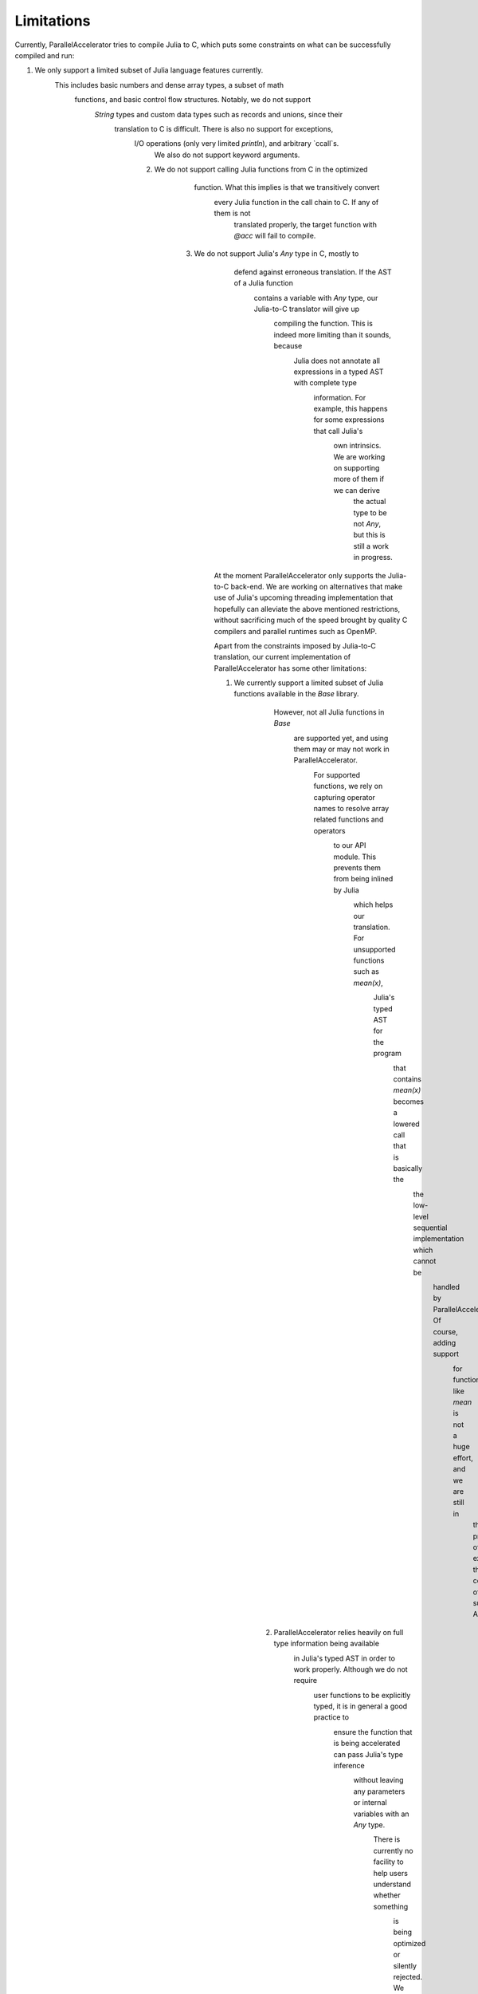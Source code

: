 .. _limits:

*********
Limitations 
*********

Currently, ParallelAccelerator tries to compile Julia to C, which puts some constraints on what
can be successfully compiled and run:

1. We only support a limited subset of Julia language features currently.
      This includes basic numbers and dense array types, a subset of math 
         functions, and basic control flow structures. Notably, we do not support 
            `String` types and custom data types such as records and unions, since their 
               translation to C is difficult. There is also no support for exceptions, 
                  I/O operations (only very limited `println`), and arbitrary `ccall`s.
                     We also do not support keyword arguments.

                  2. We do not support calling Julia functions from C in the optimized
                                          function. What this implies is that we transitively convert 
                                             every Julia function in the call chain to C. If any of them is not 
                                                translated properly, the target function with `@acc` will fail to compile. 

                           3. We do not support Julia's `Any` type in C, mostly to
                                                            defend against erroneous translation. If the AST of a Julia function
                                                               contains a variable with `Any` type, our Julia-to-C translator will give up
                                                                  compiling the function. This is indeed more limiting than it sounds, because
                                                                     Julia does not annotate all expressions in a typed AST with complete type 
                                                                        information. For example, this happens for some expressions that call Julia's 
                                                                           own intrinsics. We are working on supporting more of them if we can derive 
                                                                              the actual type to be not `Any`, but this is still a work in progress.

                                                At the moment ParallelAccelerator only supports the Julia-to-C back-end. We
                                                are working on alternatives that make use of Julia's upcoming threading implementation 
                                                that hopefully can alleviate the above mentioned
                                                restrictions, without sacrificing much of the speed brought by quality C
                                                compilers and parallel runtimes such as OpenMP.

                                                Apart from the constraints imposed by Julia-to-C translation, our current 
                                                implementation of ParallelAccelerator has some other limitations:

                                                1. We currently support a limited subset of Julia functions available in the `Base` library.
                                                                                                      However, not all Julia functions in `Base`
                                                                                                         are supported yet, and using them may or may not work in ParallelAccelerator.
                                                                                                            For supported functions, we rely on capturing operator names to resolve array related functions and operators
                                                                                                               to our API module. This prevents them from being inlined by Julia
                                                                                                                  which helps our translation. For unsupported functions such as `mean(x)`,
                                                                                                                     Julia's typed AST for the program
                                                                                                                        that contains `mean(x)` becomes a lowered call that is basically the
                                                                                                                           the low-level sequential implementation which cannot be
                                                                                                                              handled by ParallelAccelerator. Of course, adding support
                                                                                                                                 for functions like `mean` is not a huge effort, and we are still in 
                                                                                                                                    the process of expanding the coverage of supported APIs.

                                                                                 2.  ParallelAccelerator relies heavily on full type information being available
                                                                                                                                                                          in Julia's typed AST in order to work properly. Although we do not require
                                                                                                                                                                              user functions to be explicitly typed, it is in general a good practice to
                                                                                                                                                                                  ensure the function that is being accelerated can pass Julia's type inference
                                                                                                                                                                                      without leaving any parameters or internal variables with an `Any` type. 
                                                                                                                                                                                          There is currently no facility to help users understand whether something
                                                                                                                                                                                              is being optimized or silently rejected. We plan to provide 
                                                                                                                                                                                                  better report on what is going on under the hood.

